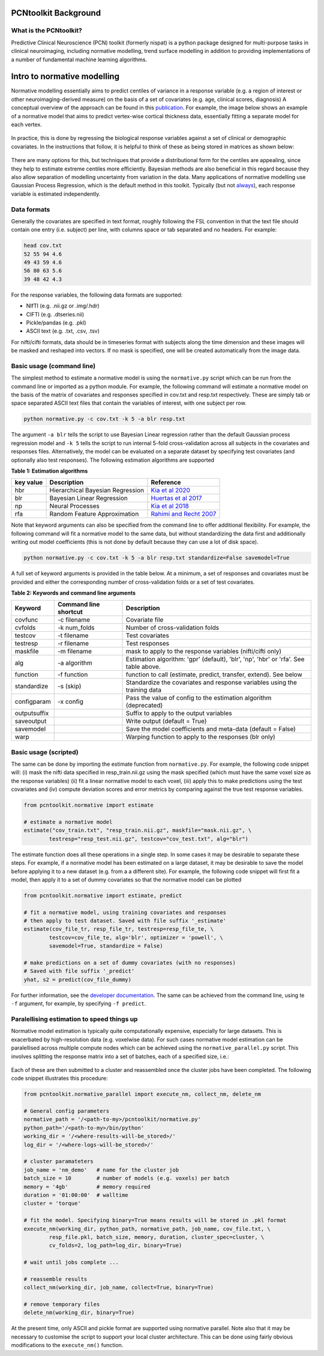PCNtoolkit Background
====================================

What is the PCNtoolkit?
****************************

Predictive Clinical Neuroscience (PCN) toolkit (formerly nispat) is a python package designed for multi-purpose tasks in clinical neuroimaging, including normative modelling, trend surface modelling in addition to providing implementations of a number of fundamental machine learning algorithms.

Intro to normative modelling
===============================

Normative modelling essentially aims to predict centiles of variance in a response variable (e.g. a region of interest or other neuroimaging-derived measure) on the basis of a set of covariates (e.g. age, clinical scores, diagnosis) A conceptual overview of the approach can be found in this `publication <https://www.nature.com/articles/s41380-019-0441-1>`_. For example, the image below shows an example of a normative model that aims to predict vertex-wise cortical thickness data, essentially fitting a separate model for each vertex.

.. figure:: ./nm_concept.png
   :height: 300px
   :align: center

In practice, this is done by regressing the biological response variables against a set of clinical or demographic covariates. In the instructions that follow, it is helpful to think of these as being stored in matrices as shown below: 

.. figure:: ./nm_overview.png
   :height: 300px
   :align: center

There are many options for this, but techniques that provide a distributional form for the centiles are appealing, since they help to estimate extreme centiles more efficiently. Bayesian methods are also beneficial in this regard because they also allow separation of modelling uncertainty from variation in the data. Many applications of normative modelling use Gaussian Process Regression, which is the default method in this toolkit. Typically (but not `always <https://link.springer.com/chapter/10.1007/978-3-030-00931-1_15>`_), each response variable is estimated independently.

Data formats
****************************

Generally the covariates are specified in text format, roughly following the FSL convention in that the text file should contain one entry 
(i.e. subject) per line, with columns space or tab separated and no headers. For example: 

.. code-block:: bash

    head cov.txt
    52 55 94 4.6
    49 43 59 4.6
    56 80 63 5.6
    39 48 42 4.3


For the response variables, the following data formats are supported:

* NIfTI (e.g. .nii.gz or .img/.hdr)
* CIFTI (e.g. .dtseries.nii)
* Pickle/pandas (e.g. .pkl)
* ASCII text (e.g. .txt, .csv, .tsv)

For nifti/cifti formats, data should be in timeseries format with subjects along the time dimension and these images will be masked and reshaped into vectors. If no mask is specified, one will be created automatically from the image data.

Basic usage (command line)
****************************

The simplest method to estimate a normative model is using the ``normative.py`` script which can be run from the command line or imported as a python module. For example, the following command will estimate a normative model on the basis of the matrix of covariates and responses specified in cov.txt and resp.txt respectively. These are simply tab or space separated ASCII text files that contain the variables of interest, with one subject per row.

.. code-block:: bash

    python normative.py -c cov.txt -k 5 -a blr resp.txt


The argument ``-a blr`` tells the script to use Bayesian Linear regression rather than the default Gaussian process regression model and ``-k 5`` tells the script to run internal 5-fold cross-validation across all subjects in the covariates and responses files. Alternatively, the model can be evaluated on a separate dataset by specifying test covariates (and optionally also test responses).
The following estimation algorithms are supported

**Table 1: Estimation algorithms**

=================  =================================  =============================================================================================  
**key value**      **Description**                    **Reference**
-----------------  ---------------------------------  ---------------------------------------------------------------------------------------------
hbr                 Hierarchical Bayesian Regression  `Kia et al 2020 <https://arxiv.org/abs/2005.12055>`_
blr                 Bayesian Linear Regression        `Huertas et al 2017 <https://www.sciencedirect.com/science/article/pii/S1053811917306560>`_
np                  Neural Processes                  `Kia et al 2018 <https://arxiv.org/abs/1812.04998>`_
rfa                 Random Feature Approximation      `Rahimi and Recht 2007 <https://people.eecs.berkeley.edu/~brecht/papers/07.rah.rec.nips.pdf>`_
=================  =================================  =============================================================================================  
   

Note that keyword arguments can also be specified from the command line to offer additional flexibility. For example, the following command will fit a normative model to the same data, but without standardizing the data first and additionally writing out model coefficients (this is not done by default because they can use a lot of disk space). 

.. code-block:: bash

    python normative.py -c cov.txt -k 5 -a blr resp.txt standardize=False savemodel=True


A full set of keyword arguments is provided in the table below. At a minimum, a set of responses and covariates must be provided and either the corresponding number of cross-validation folds or a set of test covariates.

**Table 2: Keywords and command line arguments**

============  =========================  ==========================================================================================
**Keyword**   **Command line shortcut**  **Description**
------------  -------------------------  ------------------------------------------------------------------------------------------
covfunc       -c filename                 Covariate file
cvfolds       -k num_folds                Number of cross-validation folds
testcov       -t filename                 Test covariates
testresp      -r filename                 Test responses
maskfile      -m filename                 mask to apply to the response variables (nifti/cifti only)
alg           -a algorithm                Estimation algorithm: 'gpr' (default), 'blr', 'np', 'hbr' or 'rfa'. See table above.
function      -f function                 function to call (estimate, predict, transfer, extend). See below
standardize   -s (skip)                   Standardize the covariates and response variables using the training data
configparam   -x config                   Pass the value of config to the estimation algorithm (deprecated)
outputsuffix                              Suffix to apply to the output variables 
saveoutput                                Write output (default = True)
savemodel                                 Save the model coefficients and meta-data (default = False)
warp                                      Warping function to apply to the responses (blr only)
============  =========================  ==========================================================================================

Basic usage (scripted)
****************************

The same can be done by importing the estimate function from ``normative.py``. For example, the following code snippet will: (i) mask the nifti data specified in resp_train.nii.gz using the mask specified (which must have the same voxel size as the response variables) (ii) fit a linear normative model to each voxel, (iii) apply this to make predictions using the test covariates and (iv) compute deviation scores and error metrics by comparing against the true test response variables. 

.. code-block:: python

    from pcntoolkit.normative import estimate

    # estimate a normative model
    estimate("cov_train.txt", "resp_train.nii.gz", maskfile="mask.nii.gz", \
            testresp="resp_test.nii.gz", testcov="cov_test.txt", alg="blr")


The estimate function does all these operations in a single step. In some cases it may be desirable to separate these steps. For example, if a normative model has been estimated on a large dataset, it may be desirable to save the model before applying it to a new dataset (e.g. from a a different site). For example, the following code snippet will first fit a model, then apply it to a set of dummy covariates so that the normative model can be plotted 

.. code-block:: python

    from pcntoolkit.normative import estimate, predict

    # fit a normative model, using training covariates and responses
    # then apply to test dataset. Saved with file suffix '_estimate'
    estimate(cov_file_tr, resp_file_tr, testresp=resp_file_te, \
            testcov=cov_file_te, alg='blr', optimizer = 'powell', \
            savemodel=True, standardize = False)

    # make predictions on a set of dummy covariates (with no responses)
    # Saved with file suffix '_predict'
    yhat, s2 = predict(cov_file_dummy)

For further information, see the `developer documentation <https://amarquand.github.io/PCNtoolkit/doc/build/html/modindex.html#module-normative>`_. The same can be achieved from the command line, using te ``-f`` argument, for example, by specifying ``-f predict``.

Paralellising estimation to speed things up
**********************************************

Normative model estimation is typically quite computationally expensive, especially for large datasets. This is exacerbated by high-resolution data (e.g. voxelwise data). For such cases normative model estimation can be paralellised across multiple compute nodes which can be achieved using the ``normative_parallel.py`` script. This involves splitting the response matrix into a set of batches, each of a specified size, i.e.: 

.. figure:: ./nm_parallel.png
   :height: 300px
   :align: center

Each of these are then submitted to a cluster and reassembled once the cluster jobs have been completed. The following code snippet illustrates this procedure: 

.. code-block:: python

    from pcntoolkit.normative_parallel import execute_nm, collect_nm, delete_nm

    # General config parameters
    normative_path = '/<path-to-my>/pcntoolkit/normative.py'
    python_path='/<path-to-my>/bin/python'
    working_dir = '/<where-results-will-be_stored>/'
    log_dir = '/<where-logs-will-be_stored>/'

    # cluster paramateters
    job_name = 'nm_demo'   # name for the cluster job 
    batch_size = 10        # number of models (e.g. voxels) per batch
    memory = '4gb'         # memory required
    duration = '01:00:00'  # walltime
    cluster = 'torque'

    # fit the model. Specifying binary=True means results will be stored in .pkl format
    execute_nm(working_dir, python_path, normative_path, job_name, cov_file.txt, \
            resp_file.pkl, batch_size, memory, duration, cluster_spec=cluster, \
            cv_folds=2, log_path=log_dir, binary=True)

    # wait until jobs complete ... 

    # reassemble results 
    collect_nm(working_dir, job_name, collect=True, binary=True)

    # remove temporary files
    delete_nm(working_dir, binary=True)


At the present time, only ASCII and pickle format are supported using normative parallel. Note also that it may be necessary to customise the script to support your local cluster architecture. This can be done using fairly obvious modifications to the ``execute_nm()`` function. 